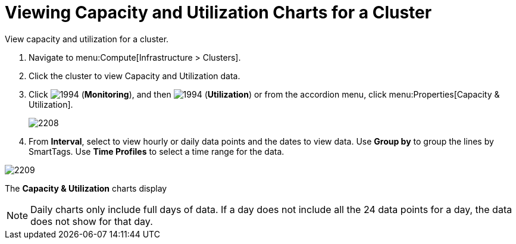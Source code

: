 = Viewing Capacity and Utilization Charts for a Cluster

View capacity and utilization for a cluster.

. Navigate to menu:Compute[Infrastructure > Clusters].
. Click the cluster to view Capacity and Utilization data.
. Click  image:1994.png[] (*Monitoring*), and then  image:1994.png[] (*Utilization*) or from the accordion menu, click menu:Properties[Capacity & Utilization].
+

image:2208.png[]

. From *Interval*, select to view hourly or daily data points and the dates to view data.
  Use *Group by* to group the lines by SmartTags.
  Use *Time Profiles* to select a time range for the data.


image:2209.png[]

The *Capacity & Utilization* charts display

[NOTE]
====
Daily charts only include full days of data.
If a day does not include all the 24 data points for a day, the data does not show for that day.
====





